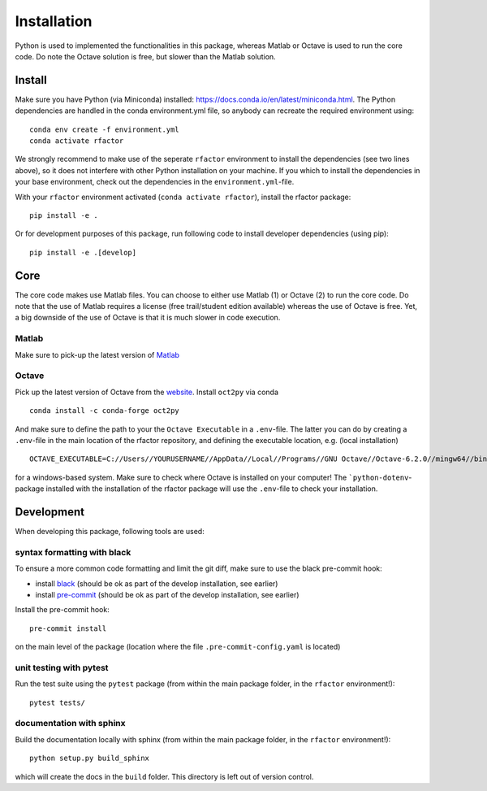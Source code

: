 .. _installation:

Installation
============

Python is used to implemented the functionalities in this package, whereas
Matlab or Octave is used to run the core code. Do note the Octave solution is
free, but slower than the Matlab solution.

Install
-------

Make sure you have Python (via Miniconda) installed:
https://docs.conda.io/en/latest/miniconda.html. The Python dependencies are
handled in the conda environment.yml file, so anybody can recreate the
required environment using:

::

    conda env create -f environment.yml
    conda activate rfactor

We strongly recommend to make use of the seperate ``rfactor`` environment to
install the dependencies (see two lines above), so it does not interfere with
other Python installation on your machine. If you which to install
the dependencies in your base environment, check out the dependencies in the
``environment.yml``-file.

With your ``rfactor`` environment activated (``conda activate rfactor``),
install the rfactor package:

::

    pip install -e .

Or for development purposes of this package, run following code to
install developer dependencies (using pip):

::

    pip install -e .[develop]

.. note::

Core
----

The core code makes use Matlab files. You can choose to either use Matlab (1)
or Octave (2) to run the core code. Do note that the use of  Matlab requires a
license (free trail/student edition available) whereas the use of Octave is
free. Yet, a big downside of the use of Octave is that it is much slower in
code execution.

Matlab
~~~~~~
Make sure to pick-up the
latest version of
`Matlab <https://nl.mathworks.com/products/matlab.html?requestedDomain=>`__

Octave
~~~~~~
Pick up the latest version of Octave from the
`website <https://www.gnu.org/software/octave/index>`__. Install ``oct2py``
via conda

::

    conda install -c conda-forge oct2py

And make sure to define the path to your the ``Octave Executable`` in a
``.env``-file. The latter you can do by creating a ``.env``-file in the main
location of the rfactor repository, and defining the executable location,
e.g. (local installation)

::

    OCTAVE_EXECUTABLE=C://Users//YOURUSERNAME//AppData//Local//Programs//GNU Octave//Octave-6.2.0//mingw64//bin//octave-cli-6.2.0.exe

for a windows-based system. Make sure to check where Octave is installed on
your computer! The ```python-dotenv``-package installed with the installation
of the rfactor package will use the ``.env``-file to check your installation.


Development
-----------

When developing this package, following tools are used:

syntax formatting with black
~~~~~~~~~~~~~~~~~~~~~~~~~~~~

To ensure a more common code formatting and limit the git diff, make
sure to use the black pre-commit hook:

-  install
   `black <https://black.readthedocs.io/en/stable/installation_and_usage.html>`__
   (should be ok as part of the develop installation, see earlier)
-  install `pre-commit <https://pre-commit.com/#install>`__ (should be
   ok as part of the develop installation, see earlier)

Install the pre-commit hook:

::

    pre-commit install

on the main level of the package (location where the file
``.pre-commit-config.yaml`` is located)

unit testing with pytest
~~~~~~~~~~~~~~~~~~~~~~~~

Run the test suite using the ``pytest`` package (from within the main
package folder, in the ``rfactor`` environment!):

::

    pytest tests/

documentation with sphinx
~~~~~~~~~~~~~~~~~~~~~~~~~

Build the documentation locally with sphinx (from within the main
package folder, in the ``rfactor`` environment!):

::

    python setup.py build_sphinx

which will create the docs in the ``build`` folder. This directory is
left out of version control.